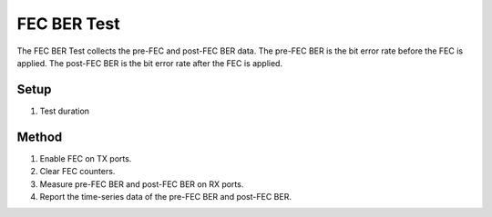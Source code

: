 FEC BER Test
===========================================

The FEC BER Test collects the pre-FEC and post-FEC BER data. The pre-FEC BER is the bit error rate before the FEC is applied. The post-FEC BER is the bit error rate after the FEC is applied.

Setup
-----

1. Test duration

Method
----------

1. Enable FEC on TX ports.
2. Clear FEC counters.
3. Measure pre-FEC BER and post-FEC BER on RX ports.
4. Report the time-series data of the pre-FEC BER and post-FEC BER.
